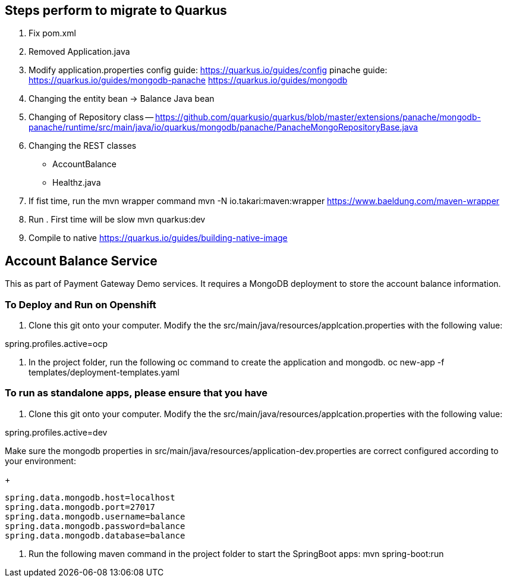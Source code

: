 == Steps perform to migrate to Quarkus

1. Fix pom.xml
2. Removed Application.java
3. Modify application.properties
    config guide: https://quarkus.io/guides/config
    pinache guide: https://quarkus.io/guides/mongodb-panache
    https://quarkus.io/guides/mongodb

3. Changing the entity bean -> Balance Java bean
4. Changing of Repository class
    -- https://github.com/quarkusio/quarkus/blob/master/extensions/panache/mongodb-panache/runtime/src/main/java/io/quarkus/mongodb/panache/PanacheMongoRepositoryBase.java
5. Changing the REST classes
    - AccountBalance
    - Healthz.java
    

6. If fist time, run the mvn wrapper command
mvn -N io.takari:maven:wrapper
https://www.baeldung.com/maven-wrapper

7. Run . First time will be slow
mvn quarkus:dev

8. Compile to native
https://quarkus.io/guides/building-native-image



== Account Balance Service
This as part of Payment Gateway Demo services. It requires a MongoDB deployment to store the account balance information.

=== To Deploy and Run on Openshift

1. Clone this git onto your computer. Modify the the src/main/java/resources/applcation.properties with the following value:

spring.profiles.active=ocp

2. In the project folder, run the following oc command to create the application and mongodb.
oc new-app -f templates/deployment-templates.yaml

=== To run as standalone apps, please ensure that you have 

1. Clone this git onto your computer. Modify the the src/main/java/resources/applcation.properties with the following value:

spring.profiles.active=dev

Make sure the mongodb properties in src/main/java/resources/application-dev.properties are correct configured according to your environment:

+
[source,bash]
----
spring.data.mongodb.host=localhost
spring.data.mongodb.port=27017
spring.data.mongodb.username=balance
spring.data.mongodb.password=balance
spring.data.mongodb.database=balance
----

2. Run the following maven command in the project folder to start the SpringBoot apps:
mvn spring-boot:run 